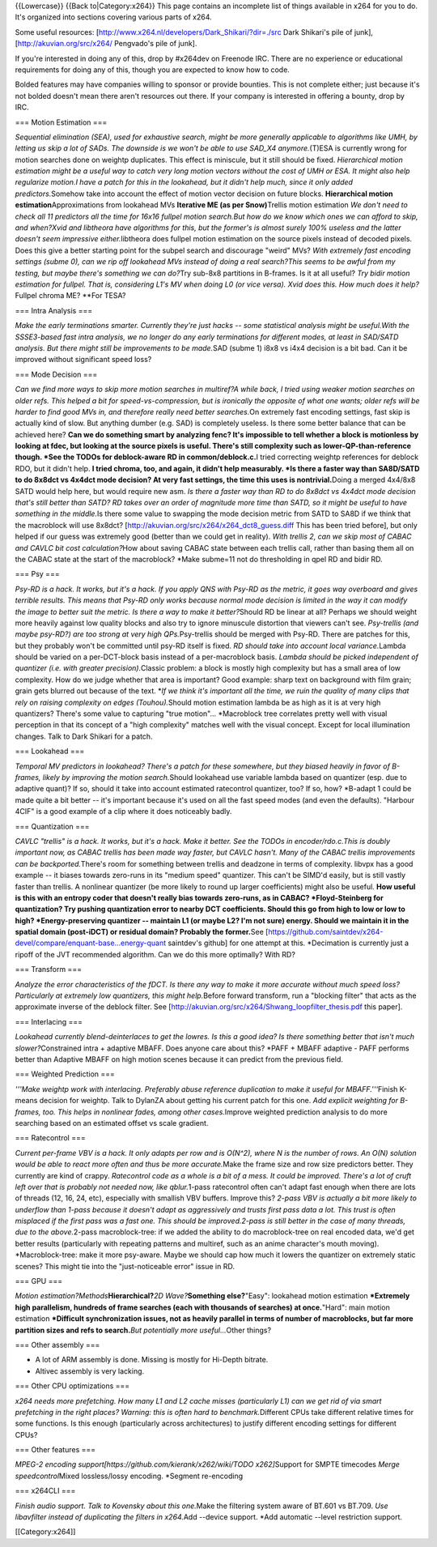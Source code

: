 {{Lowercase}} {{Back to|Category:x264}} This page contains an incomplete
list of things available in x264 for you to do. It's organized into
sections covering various parts of x264.

Some useful resources:
[http://www.x264.nl/developers/Dark_Shikari/?dir=./src Dark Shikari's
pile of junk], [http://akuvian.org/src/x264/ Pengvado's pile of junk].

If you're interested in doing any of this, drop by #x264dev on Freenode
IRC. There are no experience or educational requirements for doing any
of this, though you are expected to know how to code.

Bolded features may have companies willing to sponsor or provide
bounties. This is not complete either; just because it's not bolded
doesn't mean there aren't resources out there. If your company is
interested in offering a bounty, drop by IRC.

=== Motion Estimation ===

*Sequential elimination (SEA), used for exhaustive search, might be more
generally applicable to algorithms like UMH, by letting us skip a lot of
SADs. The downside is we won't be able to use SAD_X4 anymore.*\ (T)ESA
is currently wrong for motion searches done on weightp duplicates. This
effect is miniscule, but it still should be fixed. *Hierarchical motion
estimation might be a useful way to catch very long motion vectors
without the cost of UMH or ESA. It might also help regularize motion.I
have a patch for this in the lookahead, but it didn't help much, since
it only added predictors.*\ Somehow take into account the effect of
motion vector decision on future blocks. **Hierarchical motion
estimation**\ Approximations from lookahead MVs **Iterative ME (as per
Snow)**\ Trellis motion estimation *We don't need to check all 11
predictors all the time for 16x16 fullpel motion search.But how do we
know which ones we can afford to skip, and when?Xvid and libtheora have
algorithms for this, but the former's is almost surely 100% useless and
the latter doesn't seem impressive either.*\ libtheora does fullpel
motion estimation on the source pixels instead of decoded pixels. Does
this give a better starting point for the subpel search and discourage
"weird" MVs? *With extremely fast encoding settings (subme 0), can we
rip off lookahead MVs instead of doing a real search?This seems to be
awful from my testing, but maybe there's something we can do?*\ Try
sub-8x8 partitions in B-frames. Is it at all useful? *Try bidir motion
estimation for fullpel. That is, considering L1's MV when doing L0 (or
vice versa). Xvid does this. How much does it help?*\ Fullpel chroma ME?
\**For TESA?

=== Intra Analysis ===

*Make the early terminations smarter. Currently they're just hacks --
some statistical analysis might be useful.With the SSSE3-based fast
intra analysis, we no longer do any early terminations for different
modes, at least in SAD/SATD analysis. But there might still be
improvements to be made.*\ SAD (subme 1) i8x8 vs i4x4 decision is a bit
bad. Can it be improved without significant speed loss?

=== Mode Decision ===

*Can we find more ways to skip more motion searches in multiref?A while
back, I tried using weaker motion searches on older refs. This helped a
bit for speed-vs-compression, but is ironically the opposite of what one
wants; older refs will be harder to find good MVs in, and therefore
really need better searches.*\ On extremely fast encoding settings, fast
skip is actually kind of slow. But anything dumber (e.g. SAD) is
completely useless. Is there some better balance that can be achieved
here? **Can we do something smart by analyzing fenc? It's impossible to
tell whether a block is motionless by looking at fdec, but looking at
the source pixels is useful. There's still complexity such as
lower-QP-than-reference though. \*See the TODOs for deblock-aware RD in
common/deblock.c.**\ I tried correcting weightp references for deblock
RDO, but it didn't help. **I tried chroma, too, and again, it didn't
help measurably. \*Is there a faster way than SA8D/SATD to do 8x8dct vs
4x4dct mode decision? At very fast settings, the time this uses is
nontrivial.**\ Doing a merged 4x4/8x8 SATD would help here, but would
require new asm. *Is there a faster way than RD to do 8x8dct vs 4x4dct
mode decision that's still better than SATD? RD takes over an order of
magnitude more time than SATD, so it might be useful to have something
in the middle.*\ Is there some value to swapping the mode decision
metric from SATD to SA8D if we think that the macroblock will use
8x8dct? [http://akuvian.org/src/x264/x264_dct8_guess.diff This has been
tried before], but only helped if our guess was extremely good (better
than we could get in reality). *With trellis 2, can we skip most of
CABAC and CAVLC bit cost calculation?*\ How about saving CABAC state
between each trellis call, rather than basing them all on the CABAC
state at the start of the macroblock? \*Make subme=11 not do
thresholding in qpel RD and bidir RD.

=== Psy ===

*Psy-RD is a hack. It works, but it's a hack. If you apply QNS with
Psy-RD as the metric, it goes way overboard and gives terrible results.
This means that Psy-RD only works because normal mode decision is
limited in the way it can modify the image to better suit the metric. Is
there a way to make it better?*\ Should RD be linear at all? Perhaps we
should weight more heavily against low quality blocks and also try to
ignore minuscule distortion that viewers can't see. *Psy-trellis (and
maybe psy-RD?) are too strong at very high QPs.*\ Psy-trellis should be
merged with Psy-RD. There are patches for this, but they probably won't
be committed until psy-RD itself is fixed. *RD should take into account
local variance.*\ Lambda should be varied on a per-DCT-block basis
instead of a per-macroblock basis. *Lambda should be picked independent
of quantizer (i.e. with greater precision).*\ Classic problem: a block
is mostly high complexity but has a small area of low complexity. How do
we judge whether that area is important? Good example: sharp text on
background with film grain; grain gets blurred out because of the text.
\*\ *If we think it's important all the time, we ruin the quality of
many clips that rely on raising complexity on edges (Touhou).*\ Should
motion estimation lambda be as high as it is at very high quantizers?
There's some value to capturing "true motion"... \*Macroblock tree
correlates pretty well with visual perception in that its concept of a
"high complexity" matches well with the visual concept. Except for local
illumination changes. Talk to Dark Shikari for a patch.

=== Lookahead ===

*Temporal MV predictors in lookahead? There's a patch for these
somewhere, but they biased heavily in favor of B-frames, likely by
improving the motion search.*\ Should lookahead use variable lambda
based on quantizer (esp. due to adaptive quant)? If so, should it take
into account estimated ratecontrol quantizer, too? If so, how? \*B-adapt
1 could be made quite a bit better -- it's important because it's used
on all the fast speed modes (and even the defaults). "Harbour 4CIF" is a
good example of a clip where it does noticeably badly.

=== Quantization ===

*CAVLC "trellis" is a hack. It works, but it's a hack. Make it better.
See the TODOs in encoder/rdo.c.This is doubly important now, as CABAC
trellis has been made way faster, but CAVLC hasn't. Many of the CABAC
trellis improvements can be backported.*\ There's room for something
between trellis and deadzone in terms of complexity. libvpx has a good
example -- it biases towards zero-runs in its "medium speed" quantizer.
This can't be SIMD'd easily, but is still vastly faster than trellis. A
nonlinear quantizer (be more likely to round up larger coefficients)
might also be useful. **How useful is this with an entropy coder that
doesn't really bias towards zero-runs, as in CABAC? \*Floyd-Steinberg
for quantization? Try pushing quantization error to nearby DCT
coefficients. Should this go from high to low or low to high?
\*Energy-preserving quantizer -- maintain L1 (or maybe L2? I'm not sure)
energy. Should we maintain it in the spatial domain (post-iDCT) or
residual domain? Probably the former.**\ See
[https://github.com/saintdev/x264-devel/compare/enquant-base...energy-quant
saintdev's github] for one attempt at this. \*Decimation is currently
just a ripoff of the JVT recommended algorithm. Can we do this more
optimally? With RD?

=== Transform ===

*Analyze the error characteristics of the fDCT. Is there any way to make
it more accurate without much speed loss? Particularly at extremely low
quantizers, this might help.*\ Before forward transform, run a "blocking
filter" that acts as the approximate inverse of the deblock filter. See
[http://akuvian.org/src/x264/Shwang_loopfilter_thesis.pdf this paper].

=== Interlacing ===

*Lookahead currently blend-deinterlaces to get the lowres. Is this a
good idea? Is there something better that isn't much
slower?*\ Constrained intra + adaptive MBAFF. Does anyone care about
this? \*PAFF + MBAFF adaptive - PAFF performs better than Adaptive MBAFF
on high motion scenes because it can predict from the previous field.

=== Weighted Prediction ===

*'''Make weightp work with interlacing. Preferably abuse reference
duplication to make it useful for MBAFF.'''*\ Finish K-means decision
for weightp. Talk to DylanZA about getting his current patch for this
one. *Add explicit weighting for B-frames, too. This helps in nonlinear
fades, among other cases.*\ Improve weighted prediction analysis to do
more searching based on an estimated offset vs scale gradient.

=== Ratecontrol ===

*Current per-frame VBV is a hack. It only adapts per row and is O(N^2),
where N is the number of rows. An O(N) solution would be able to react
more often and thus be more accurate.*\ Make the frame size and row size
predictors better. They currently are kind of crappy. *Ratecontrol code
as a whole is a bit of a mess. It could be improved. There's a lot of
cruft left over that is probably not needed now, like qblur.*\ 1-pass
ratecontrol often can't adapt fast enough when there are lots of threads
(12, 16, 24, etc), especially with smallish VBV buffers. Improve this?
*2-pass VBV is actually a bit more likely to underflow than 1-pass
because it doesn't adapt as aggressively and trusts first pass data a
lot. This trust is often misplaced if the first pass was a fast one.
This should be improved.2-pass is still better in the case of many
threads, due to the above.*\ 2-pass macroblock-tree: if we added the
ability to do macroblock-tree on real encoded data, we'd get better
results (particularly with repeating patterns and multiref, such as an
anime character's mouth moving). \*Macroblock-tree: make it more
psy-aware. Maybe we should cap how much it lowers the quantizer on
extremely static scenes? This might tie into the "just-noticeable error"
issue in RD.

=== GPU ===

*Motion estimation?Methods*\ **Hierarchical?**\ *2D Wave?*\ **Something
else?**"Easy": lookahead motion estimation **\*Extremely high
parallelism, hundreds of frame searches (each with thousands of
searches) at once.**"Hard": main motion estimation **\*Difficult
synchronization issues, not as heavily parallel in terms of number of
macroblocks, but far more partition sizes and refs to search.**\ *But
potentially more useful...*\ Other things?

=== Other assembly ===

-  A lot of ARM assembly is done. Missing is mostly for Hi-Depth
   bitrate.
-  Altivec assembly is very lacking.

=== Other CPU optimizations ===

*x264 needs more prefetching. How many L1 and L2 cache misses
(particularly L1) can we get rid of via smart prefetching in the right
places? Warning: this is often hard to benchmark.*\ Different CPUs take
different relative times for some functions. Is this enough
(particularly across architectures) to justify different encoding
settings for different CPUs?

=== Other features ===

*MPEG-2 encoding support[https://github.com/kierank/x262/wiki/TODO
x262]*\ Support for SMPTE timecodes *Merge speedcontrol*\ Mixed
lossless/lossy encoding. \*Segment re-encoding

=== x264CLI ===

*Finish audio support. Talk to Kovensky about this one.*\ Make the
filtering system aware of BT.601 vs BT.709. *Use libavfilter instead of
duplicating the filters in x264.*\ Add --device support. \*Add automatic
--level restriction support.

[[Category:x264]]

